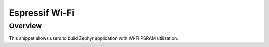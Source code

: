 .. _espressif-wifi:

Espressif Wi-Fi
###############

Overview
********

This snippet allows users to build Zephyr application with Wi-Fi PSRAM utilization.
